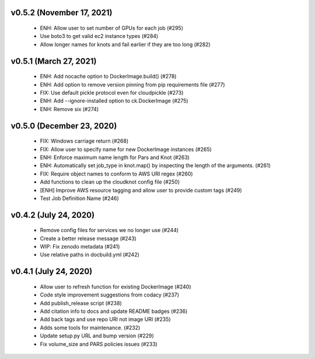 v0.5.2 (November 17, 2021)
==========================
  * ENH: Allow user to set number of GPUs for each job (#295)
  * Use boto3 to get valid ec2 instance types (#284)
  * Allow longer names for knots and fail earlier if they are too long (#282)

v0.5.1 (March 27, 2021)
=======================
  * ENH: Add nocache option to DockerImage.build() (#278)
  * ENH: Add option to remove version pinning from pip requirements file (#277)
  * FIX: Use default pickle protocol even for cloudpickle (#273)
  * ENH: Add --ignore-installed option to ck.DockerImage (#275)
  * ENH: Remove six (#274)

v0.5.0 (December 23, 2020)
==========================
  * FIX: Windows carriage return (#268)
  * FIX: Allow user to specify name for new DockerImage instances (#265)
  * ENH: Enforce maximum name length for Pars and Knot (#263)
  * ENH: Automatically set job_type in knot.map() by inspecting the length of the arguments. (#261)
  * FIX: Require object names to conform to AWS URI regex (#260)
  * Add functions to clean up the cloudknot config file (#250)
  * [ENH] Improve AWS resource tagging and allow user to provide custom tags (#249)
  * Test Job Definition Name (#246)

v0.4.2 (July 24, 2020)
======================
  * Remove config files for services we no longer use (#244)
  * Create a better release message (#243)
  * WIP: Fix zenodo metadata (#241)
  * Use relative paths in docbuild.yml (#242)


v0.4.1 (July 24, 2020)
======================
  * Allow user to refresh function for existing DockerImage (#240)
  * Code style improvement suggestions from codacy (#237)
  * Add publish_release script (#238)
  * Add citation info to docs and update README badges (#236)
  * Add back tags and use repo URI not image URI (#235)
  * Adds some tools for maintenance. (#232)
  * Update setup.py URL and bump version (#229)
  * Fix volume_size and PARS policies issues (#233)


